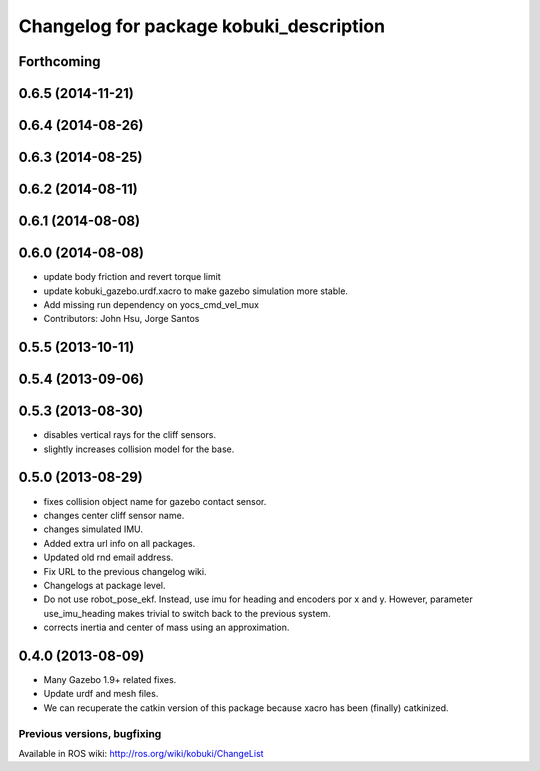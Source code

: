 ^^^^^^^^^^^^^^^^^^^^^^^^^^^^^^^^^^^^^^^^
Changelog for package kobuki_description
^^^^^^^^^^^^^^^^^^^^^^^^^^^^^^^^^^^^^^^^

Forthcoming
-----------

0.6.5 (2014-11-21)
------------------

0.6.4 (2014-08-26)
------------------

0.6.3 (2014-08-25)
------------------

0.6.2 (2014-08-11)
------------------

0.6.1 (2014-08-08)
------------------

0.6.0 (2014-08-08)
------------------
* update body friction and revert torque limit
* update kobuki_gazebo.urdf.xacro to make gazebo simulation more stable.
* Add missing run dependency on yocs_cmd_vel_mux
* Contributors: John Hsu, Jorge Santos

0.5.5 (2013-10-11)
------------------

0.5.4 (2013-09-06)
------------------

0.5.3 (2013-08-30)
------------------
* disables vertical rays for the cliff sensors.
* slightly increases collision model for the base.

0.5.0 (2013-08-29)
------------------
* fixes collision object name for gazebo contact sensor.
* changes center cliff sensor name.
* changes simulated IMU.
* Added extra url info on all packages.
* Updated old rnd email address.
* Fix URL to the previous changelog wiki.
* Changelogs at package level.
* Do not use robot_pose_ekf. Instead, use imu for heading and encoders por x and y. However, parameter use_imu_heading makes trivial to switch back to the previous system.
* corrects inertia and center of mass using an approximation.

0.4.0 (2013-08-09)
------------------
* Many Gazebo 1.9+ related fixes.
* Update urdf and mesh files.
* We can recuperate the catkin version of this package because xacro has been (finally)  catkinized.


Previous versions, bugfixing
============================

Available in ROS wiki: http://ros.org/wiki/kobuki/ChangeList
